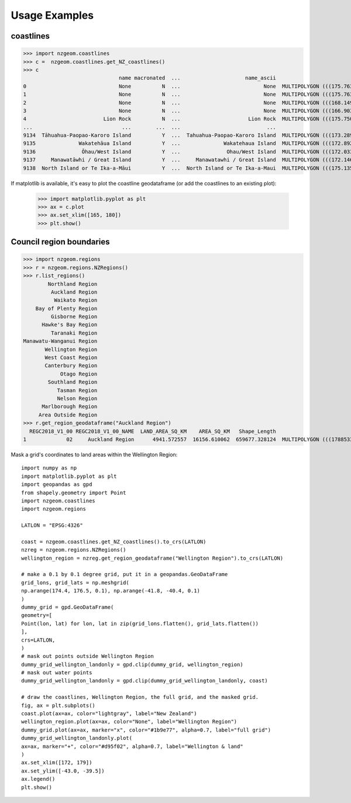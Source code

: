 Usage Examples
==============

coastlines
----------

>>> import nzgeom.coastlines
>>> c =  nzgeom.coastlines.get_NZ_coastlines()
>>> c
                               name macronated  ...                     name_ascii                                           geometry
0                              None          N  ...                           None  MULTIPOLYGON (((175.76343 -36.43109, 175.76327...
1                              None          N  ...                           None  MULTIPOLYGON (((175.76337 -36.43096, 175.76312...
2                              None          N  ...                           None  MULTIPOLYGON (((168.14925 -47.11982, 168.14868...
3                              None          N  ...                           None  MULTIPOLYGON (((166.90386 -46.58083, 166.90376...
4                         Lion Rock          N  ...                      Lion Rock  MULTIPOLYGON (((175.75020 -36.77198, 175.74985...
...                             ...        ...  ...                            ...                                                ...
9134  Tāhuahua-Paopao-Karoro Island          Y  ...  Tahuahua-Paopao-Karoro Island  MULTIPOLYGON (((173.28982 -34.90622, 173.29034...
9135              Wakatehāua Island          Y  ...              Wakatehaua Island  MULTIPOLYGON (((172.89280 -34.68681, 172.89304...
9136               Ōhau/West Island          Y  ...               Ohau/West Island  MULTIPOLYGON (((172.03345 -34.18387, 172.03354...
9137     Manawatāwhi / Great Island          Y  ...     Manawatawhi / Great Island  MULTIPOLYGON (((172.14683 -34.14436, 172.14729...
9138  North Island or Te Ika-a-Māui          Y  ...  North Island or Te Ika-a-Maui  MULTIPOLYGON (((175.13516 -41.37745, 175.13507...

If matplotlib is available, it's easy to plot the coastline geodataframe (or add the coastlines to an existing plot):

  >>> import matplotlib.pyplot as plt
  >>> ax = c.plot
  >>> ax.set_xlim([165, 180])
  >>> plt.show()

.. image:: NZcoastlines.png

Council region boundaries
-------------------------

>>> import nzgeom.regions
>>> r = nzgeom.regions.NZRegions()
>>> r.list_regions()
        Northland Region
         Auckland Region
          Waikato Region
    Bay of Plenty Region
         Gisborne Region
      Hawke's Bay Region
         Taranaki Region
Manawatu-Wanganui Region
       Wellington Region
       West Coast Region
       Canterbury Region
            Otago Region
        Southland Region
           Tasman Region
           Nelson Region
      Marlborough Region
     Area Outside Region
>>> r.get_region_geodataframe("Auckland Region")
  REGC2018_V1_00 REGC2018_V1_00_NAME  LAND_AREA_SQ_KM    AREA_SQ_KM   Shape_Length                                           geometry
1             02     Auckland Region      4941.572557  16156.610062  659677.328124  MULTIPOLYGON (((1788533.265 6047342.800, 17891...


Mask a grid's coordinates to land areas within the Wellington Region::

  import numpy as np
  import matplotlib.pyplot as plt
  import geopandas as gpd
  from shapely.geometry import Point
  import nzgeom.coastlines
  import nzgeom.regions

  LATLON = "EPSG:4326"

  coast = nzgeom.coastlines.get_NZ_coastlines().to_crs(LATLON)
  nzreg = nzgeom.regions.NZRegions()
  wellington_region = nzreg.get_region_geodataframe("Wellington Region").to_crs(LATLON)

  # make a 0.1 by 0.1 degree grid, put it in a geopandas.GeoDataFrame
  grid_lons, grid_lats = np.meshgrid(
  np.arange(174.4, 176.5, 0.1), np.arange(-41.8, -40.4, 0.1)
  )
  dummy_grid = gpd.GeoDataFrame(
  geometry=[
  Point(lon, lat) for lon, lat in zip(grid_lons.flatten(), grid_lats.flatten())
  ],
  crs=LATLON,
  )
  # mask out points outside Wellington Region
  dummy_grid_wellington_landonly = gpd.clip(dummy_grid, wellington_region)
  # mask out water points
  dummy_grid_wellington_landonly = gpd.clip(dummy_grid_wellington_landonly, coast)

  # draw the coastlines, Wellington Region, the full grid, and the masked grid.
  fig, ax = plt.subplots()
  coast.plot(ax=ax, color="lightgray", label="New Zealand")
  wellington_region.plot(ax=ax, color="None", label="Wellington Region")
  dummy_grid.plot(ax=ax, marker="x", color="#1b9e77", alpha=0.7, label="full grid")
  dummy_grid_wellington_landonly.plot(
  ax=ax, marker="+", color="#d95f02", alpha=0.7, label="Wellington & land"
  )
  ax.set_xlim([172, 179])
  ax.set_ylim([-43.0, -39.5])
  ax.legend()
  plt.show()

.. image:: mask_demo.png
